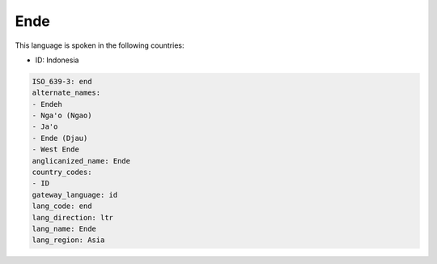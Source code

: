 .. _end:

Ende
====

This language is spoken in the following countries:

* ID: Indonesia

.. code-block:: yaml

    ISO_639-3: end
    alternate_names:
    - Endeh
    - Nga'o (Ngao)
    - Ja'o
    - Ende (Djau)
    - West Ende
    anglicanized_name: Ende
    country_codes:
    - ID
    gateway_language: id
    lang_code: end
    lang_direction: ltr
    lang_name: Ende
    lang_region: Asia
    

